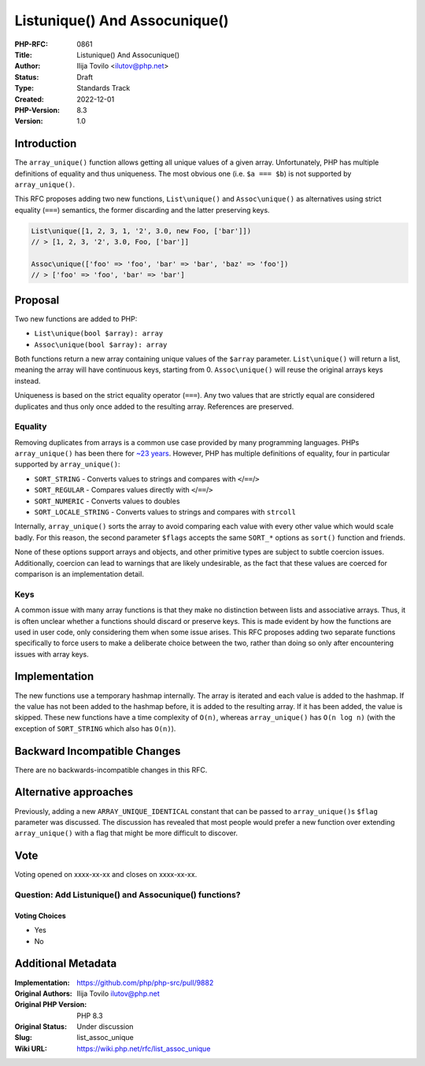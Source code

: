 List\unique() And Assoc\unique()
================================

:PHP-RFC: 0861
:Title: List\unique() And Assoc\unique()
:Author: Ilija Tovilo <ilutov@php.net>
:Status: Draft
:Type: Standards Track
:Created: 2022-12-01
:PHP-Version: 8.3
:Version: 1.0

Introduction
------------

The ``array_unique()`` function allows getting all unique values of a
given array. Unfortunately, PHP has multiple definitions of equality and
thus uniqueness. The most obvious one (i.e. ``$a === $b``) is not
supported by ``array_unique()``.

This RFC proposes adding two new functions, ``List\unique()`` and
``Assoc\unique()`` as alternatives using strict equality (``===``)
semantics, the former discarding and the latter preserving keys.

.. code:: php

   List\unique([1, 2, 3, 1, '2', 3.0, new Foo, ['bar']])
   // > [1, 2, 3, '2', 3.0, Foo, ['bar']]

   Assoc\unique(['foo' => 'foo', 'bar' => 'bar', 'baz' => 'foo'])
   // > ['foo' => 'foo', 'bar' => 'bar']

Proposal
--------

Two new functions are added to PHP:

-  ``List\unique(bool $array): array``
-  ``Assoc\unique(bool $array): array``

Both functions return a new array containing unique values of the
``$array`` parameter. ``List\unique()`` will return a list, meaning the
array will have continuous keys, starting from 0. ``Assoc\unique()``
will reuse the original arrays keys instead.

Uniqueness is based on the strict equality operator (``===``). Any two
values that are strictly equal are considered duplicates and thus only
once added to the resulting array. References are preserved.

Equality
~~~~~~~~

Removing duplicates from arrays is a common use case provided by many
programming languages. PHPs ``array_unique()`` has been there for `~23
years <https://github.com/php/php-src/commit/99f151f1bde0483944767cf0ed49d3270f61d326>`__.
However, PHP has multiple definitions of equality, four in particular
supported by ``array_unique()``:

-  ``SORT_STRING`` - Converts values to strings and compares with
   ``<``/``==``/``>``
-  ``SORT_REGULAR`` - Compares values directly with ``<``/``==``/``>``
-  ``SORT_NUMERIC`` - Converts values to doubles
-  ``SORT_LOCALE_STRING`` - Converts values to strings and compares with
   ``strcoll``

Internally, ``array_unique()`` sorts the array to avoid comparing each
value with every other value which would scale badly. For this reason,
the second parameter ``$flags`` accepts the same ``SORT_*`` options as
``sort()`` function and friends.

None of these options support arrays and objects, and other primitive
types are subject to subtle coercion issues. Additionally, coercion can
lead to warnings that are likely undesirable, as the fact that these
values are coerced for comparison is an implementation detail.

Keys
~~~~

A common issue with many array functions is that they make no
distinction between lists and associative arrays. Thus, it is often
unclear whether a functions should discard or preserve keys. This is
made evident by how the functions are used in user code, only
considering them when some issue arises. This RFC proposes adding two
separate functions specifically to force users to make a deliberate
choice between the two, rather than doing so only after encountering
issues with array keys.

Implementation
--------------

The new functions use a temporary hashmap internally. The array is
iterated and each value is added to the hashmap. If the value has not
been added to the hashmap before, it is added to the resulting array. If
it has been added, the value is skipped. These new functions have a time
complexity of ``O(n)``, whereas ``array_unique()`` has ``O(n log n)``
(with the exception of ``SORT_STRING`` which also has ``O(n)``).

Backward Incompatible Changes
-----------------------------

There are no backwards-incompatible changes in this RFC.

Alternative approaches
----------------------

Previously, adding a new ``ARRAY_UNIQUE_IDENTICAL`` constant that can be
passed to ``array_unique()``\ s ``$flag`` parameter was discussed. The
discussion has revealed that most people would prefer a new function
over extending ``array_unique()`` with a flag that might be more
difficult to discover.

Vote
----

Voting opened on xxxx-xx-xx and closes on xxxx-xx-xx.

Question: Add List\unique() and Assoc\unique() functions?
~~~~~~~~~~~~~~~~~~~~~~~~~~~~~~~~~~~~~~~~~~~~~~~~~~~~~~~~~

Voting Choices
^^^^^^^^^^^^^^

-  Yes
-  No

Additional Metadata
-------------------

:Implementation: https://github.com/php/php-src/pull/9882
:Original Authors: Ilija Tovilo ilutov@php.net
:Original PHP Version: PHP 8.3
:Original Status: Under discussion
:Slug: list_assoc_unique
:Wiki URL: https://wiki.php.net/rfc/list_assoc_unique
